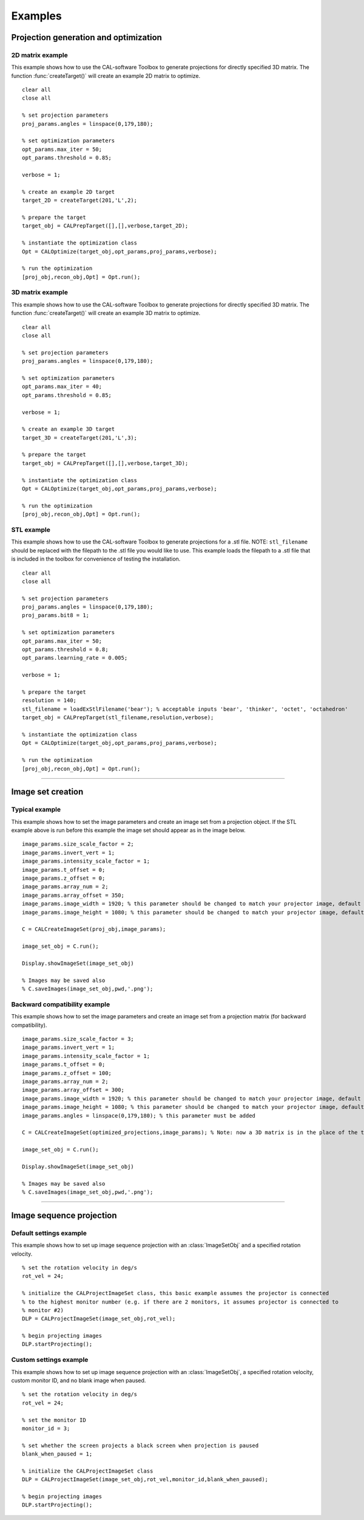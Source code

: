 .. _examples:

========
Examples
========
.. highlight:: matlab


Projection generation and optimization
**************************************

2D matrix example
-----------------
This example shows how to use the CAL-software Toolbox to generate projections for directly specified 3D matrix. The function :func:`createTarget()`
will create an example 2D matrix to optimize. 
::
    clear all
    close all

    % set projection parameters
    proj_params.angles = linspace(0,179,180);

    % set optimization parameters
    opt_params.max_iter = 50;
    opt_params.threshold = 0.85;

    verbose = 1;

    % create an example 2D target
    target_2D = createTarget(201,'L',2);

    % prepare the target
    target_obj = CALPrepTarget([],[],verbose,target_2D);

    % instantiate the optimization class
    Opt = CALOptimize(target_obj,opt_params,proj_params,verbose);

    % run the optimization
    [proj_obj,recon_obj,Opt] = Opt.run();




3D matrix example
-----------------
This example shows how to use the CAL-software Toolbox to generate projections for directly specified 3D matrix. The function :func:`createTarget()`
will create an example 3D matrix to optimize. 
::
    clear all
    close all

    % set projection parameters
    proj_params.angles = linspace(0,179,180);

    % set optimization parameters
    opt_params.max_iter = 40;
    opt_params.threshold = 0.85;

    verbose = 1;

    % create an example 3D target
    target_3D = createTarget(201,'L',3);

    % prepare the target
    target_obj = CALPrepTarget([],[],verbose,target_3D);

    % instantiate the optimization class
    Opt = CALOptimize(target_obj,opt_params,proj_params,verbose);

    % run the optimization
    [proj_obj,recon_obj,Opt] = Opt.run();



STL example
-----------
This example shows how to use the CAL-software Toolbox to generate projections for a .stl file. NOTE: ``stl_filename`` should be 
replaced with the filepath to the .stl file you would like to use. This example loads the filepath to a .stl file that is included
in the toolbox for convenience of testing the installation.
::
    clear all
    close all

    % set projection parameters
    proj_params.angles = linspace(0,179,180);
    proj_params.bit8 = 1;

    % set optimization parameters
    opt_params.max_iter = 50;
    opt_params.threshold = 0.8;
    opt_params.learning_rate = 0.005;

    verbose = 1;

    % prepare the target
    resolution = 140;
    stl_filename = loadExStlFilename('bear'); % acceptable inputs 'bear', 'thinker', 'octet', 'octahedron'
    target_obj = CALPrepTarget(stl_filename,resolution,verbose);

    % instantiate the optimization class
    Opt = CALOptimize(target_obj,opt_params,proj_params,verbose);

    % run the optimization
    [proj_obj,recon_obj,Opt] = Opt.run();


------



Image set creation
******************

Typical example
---------------
This example shows how to set the image parameters and create an image set from a projection object. If the STL example above is run before this example the image set should appear as in the image below.
::
    image_params.size_scale_factor = 2;
    image_params.invert_vert = 1;
    image_params.intensity_scale_factor = 1;
    image_params.t_offset = 0;
    image_params.z_offset = 0;
    image_params.array_num = 2;
    image_params.array_offset = 350;
    image_params.image_width = 1920; % this parameter should be changed to match your projector image, default is 1920
    image_params.image_height = 1080; % this parameter should be changed to match your projector image, default is 1080
 
    C = CALCreateImageSet(proj_obj,image_params);

    image_set_obj = C.run();

    Display.showImageSet(image_set_obj)
    
    % Images may be saved also
    % C.saveImages(image_set_obj,pwd,'.png');


.. image:: images/image_set_ex.png
   :width: 400

Backward compatibility example
------------------------------
This example shows how to set the image parameters and create an image set from a projection matrix (for backward compatibility). 
::
    image_params.size_scale_factor = 3;
    image_params.invert_vert = 1;
    image_params.intensity_scale_factor = 1;
    image_params.t_offset = 0;
    image_params.z_offset = 100;
    image_params.array_num = 2;
    image_params.array_offset = 300;
    image_params.image_width = 1920; % this parameter should be changed to match your projector image, default is 1920
    image_params.image_height = 1080; % this parameter should be changed to match your projector image, default is 1080
    image_params.angles = linspace(0,179,180); % this parameter must be added 

    C = CALCreateImageSet(optimized_projections,image_params); % Note: now a 3D matrix is in the place of the typical projection object

    image_set_obj = C.run();

    Display.showImageSet(image_set_obj)

    % Images may be saved also
    % C.saveImages(image_set_obj,pwd,'.png');



-----

Image sequence projection
*************************

Default settings example
------------------------
This example shows how to set up image sequence projection with an :class:`ImageSetObj` and a specified rotation velocity.
::
    % set the rotation velocity in deg/s
    rot_vel = 24;

    % initialize the CALProjectImageSet class, this basic example assumes the projector is connected
    % to the highest monitor number (e.g. if there are 2 monitors, it assumes projector is connected to 
    % monitor #2)
    DLP = CALProjectImageSet(image_set_obj,rot_vel);

    % begin projecting images
    DLP.startProjecting(); 


Custom settings example
-----------------------
This example shows how to set up image sequence projection with an :class:`ImageSetObj`, a specified rotation velocity, custom monitor ID, and no blank image when paused.
::
    % set the rotation velocity in deg/s
    rot_vel = 24;

    % set the monitor ID
    monitor_id = 3;

    % set whether the screen projects a black screen when projection is paused
    blank_when_paused = 1;

    % initialize the CALProjectImageSet class
    DLP = CALProjectImageSet(image_set_obj,rot_vel,monitor_id,blank_when_paused);

    % begin projecting images
    DLP.startProjecting(); 